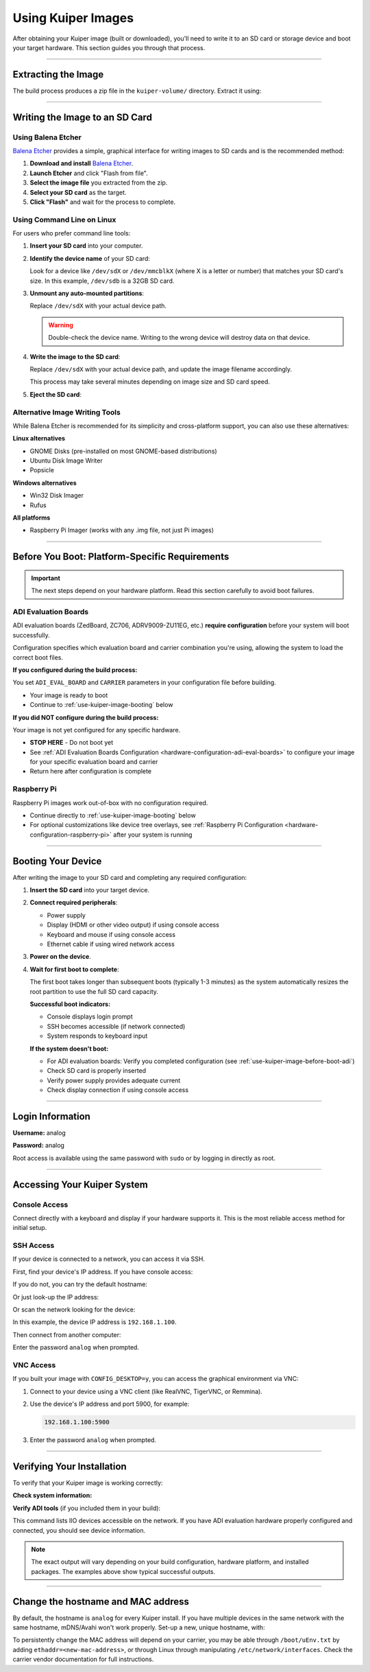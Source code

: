 .. _use-kuiper-image:

Using Kuiper Images
===================

.. description::

   Write Kuiper images to SD cards and boot your hardware with
   step-by-step instructions for multiple platforms and tools

After obtaining your Kuiper image (built or downloaded), you'll need to
write it to an SD card or storage device and boot your target hardware.
This section guides you through that process.

----

Extracting the Image
--------------------

The build process produces a zip file in the ``kuiper-volume/`` directory.
Extract it using:

.. shell::
   :caption: Extract the image

   ~/kuiper-volume
   $unzip image_YYYY-MM-DD-ADI-Kuiper-Linux-[arch].zip

----

Writing the Image to an SD Card
-------------------------------

Using Balena Etcher
~~~~~~~~~~~~~~~~~~~

`Balena Etcher <https://www.balena.io/etcher/>`__ provides a simple,
graphical interface for writing images to SD cards and is the
recommended method:

#. **Download and install** `Balena Etcher
   <https://www.balena.io/etcher/>`__.
#. **Launch Etcher** and click "Flash from file".
#. **Select the image file** you extracted from the zip.
#. **Select your SD card** as the target.
#. **Click "Flash"** and wait for the process to complete.

Using Command Line on Linux
~~~~~~~~~~~~~~~~~~~~~~~~~~~

For users who prefer command line tools:

#. **Insert your SD card** into your computer.

#. **Identify the device name** of your SD card:

   .. shell::

      $lsblk
       NAME   MAJ:MIN RM  SIZE RO TYPE MOUNTPOINT
       sda      8:0    0 465.8G  0 disk
       ├─sda1   8:1    0   512M  0 part /boot/efi
       └─sda2   8:2    0 465.3G  0 part /
       sdb           8:16   1  29.7G  0 disk 
       ├─sdb1        8:17   1     2G  0 part /media/user/BOOT
       ├─sdb2        8:18   1  27.7G  0 part /media/user/rootfs
       └─sdb3        8:19   1     8M  0 part

   Look for a device like ``/dev/sdX`` or ``/dev/mmcblkX`` (where X is a
   letter or number) that matches your SD card's size. In this example,
   ``/dev/sdb`` is a 32GB SD card.

#. **Unmount any auto-mounted partitions**:

   .. shell::

      $sudo umount /dev/sdX*

   Replace ``/dev/sdX`` with your actual device path.

   .. warning::

      Double-check the device name. Writing to the wrong device will
      destroy data on that device.

#. **Write the image to the SD card**:

   .. shell::

      $sudo dd if=image_YYYY-MM-DD-ADI-Kuiper-Linux-[arch].img of=/dev/sdX bs=4M status=progress conv=fsync

   Replace ``/dev/sdX`` with your actual device path, and update the
   image filename accordingly.

   This process may take several minutes depending on image size and SD
   card speed.

#. **Eject the SD card**:

   .. shell::

      $sudo eject /dev/sdX

Alternative Image Writing Tools
~~~~~~~~~~~~~~~~~~~~~~~~~~~~~~~

While Balena Etcher is recommended for its simplicity and cross-platform
support, you can also use these alternatives:

**Linux alternatives**

* GNOME Disks (pre-installed on most GNOME-based distributions)
* Ubuntu Disk Image Writer
* Popsicle

**Windows alternatives**

* Win32 Disk Imager
* Rufus

**All platforms**

* Raspberry Pi Imager (works with any .img file, not just Pi images)

----

.. _use-kuiper-image-before-boot:

Before You Boot: Platform-Specific Requirements
-----------------------------------------------

.. important::

   The next steps depend on your hardware platform. Read this section
   carefully to avoid boot failures.

.. _use-kuiper-image-before-boot-adi:

ADI Evaluation Boards
~~~~~~~~~~~~~~~~~~~~~

ADI evaluation boards (ZedBoard, ZC706, ADRV9009-ZU11EG, etc.) **require
configuration** before your system will boot successfully.

Configuration specifies which evaluation board and carrier combination
you're using, allowing the system to load the correct boot files.

**If you configured during the build process:**

You set ``ADI_EVAL_BOARD`` and ``CARRIER`` parameters in your
configuration file before building.

* Your image is ready to boot
* Continue to :ref:`use-kuiper-image-booting` below

**If you did NOT configure during the build process:**

Your image is not yet configured for any specific hardware.

* **STOP HERE** - Do not boot yet
* See :ref:`ADI Evaluation Boards Configuration
  <hardware-configuration-adi-eval-boards>` to configure your image for your
  specific evaluation board and carrier
* Return here after configuration is complete

Raspberry Pi
~~~~~~~~~~~~

Raspberry Pi images work out-of-box with no configuration required.

* Continue directly to :ref:`use-kuiper-image-booting` below
* For optional customizations like device tree overlays, see
  :ref:`Raspberry Pi Configuration <hardware-configuration-raspberry-pi>` after
  your system is running

----

.. _use-kuiper-image-booting:

Booting Your Device
-------------------

After writing the image to your SD card and completing any required
configuration:

#. **Insert the SD card** into your target device.

#. **Connect required peripherals**:

   * Power supply
   * Display (HDMI or other video output) if using console access
   * Keyboard and mouse if using console access
   * Ethernet cable if using wired network access

#. **Power on the device**.

#. **Wait for first boot to complete**:

   The first boot takes longer than subsequent boots (typically 1-3
   minutes) as the system automatically resizes the root partition to
   use the full SD card capacity.

   **Successful boot indicators:**

   * Console displays login prompt
   * SSH becomes accessible (if network connected)
   * System responds to keyboard input

   **If the system doesn't boot:**

   * For ADI evaluation boards: Verify you completed configuration (see
     :ref:`use-kuiper-image-before-boot-adi`)
   * Check SD card is properly inserted
   * Verify power supply provides adequate current
   * Check display connection if using console access

----

Login Information
-----------------

**Username:** analog

**Password:** analog

Root access is available using the same password with ``sudo`` or by
logging in directly as root.

----

Accessing Your Kuiper System
----------------------------

Console Access
~~~~~~~~~~~~~~

Connect directly with a keyboard and display if your hardware supports
it. This is the most reliable access method for initial setup.

SSH Access
~~~~~~~~~~

If your device is connected to a network, you can access it via SSH.

First, find your device's IP address. If you have console access:

.. shell::

   $ip addr show
    1: lo: <LOOPBACK,UP,LOWER_UP> mtu 65536 qdisc noqueue state UNKNOWN
        inet 127.0.0.1/8 scope host lo
    2: eth0: <BROADCAST,MULTICAST,UP,LOWER_UP> mtu 1500 qdisc mq state UP
        inet 192.168.1.100/24 brd 192.168.1.255 scope global eth0

If you do not, you can try the default hostname:

.. shell::

   $ssh analog@analog.local

Or just look-up the IP address:

.. shell::

   avahi-resolve-host-name -4 analog.local
   analog.local      192.168.1.100

Or scan the network looking for the device:

.. shell::

   $sudo nmap -sn 192.168.1.0/24
    Nmap scan report for 192.168.1.100
    Host is up (0.00097s latency).
    MAC Address: A6:7C:7E:F2:C5:0D (Xilinx)

In this example, the device IP address is ``192.168.1.100``.

Then connect from another computer:

.. shell::

   $ssh analog@192.168.1.100
    The authenticity of host '192.168.1.100 (192.168.1.100)' can't be established.
    ECDSA key fingerprint is SHA256:...
    Are you sure you want to continue connecting (yes/no)? yes
    analog@192.168.1.100's password:

Enter the password ``analog`` when prompted.

VNC Access
~~~~~~~~~~

If you built your image with ``CONFIG_DESKTOP=y``, you can access the
graphical environment via VNC:

#. Connect to your device using a VNC client (like RealVNC, TigerVNC,
   or Remmina).

#. Use the device's IP address and port 5900, for example:

   .. code-block:: text

      192.168.1.100:5900

#. Enter the password ``analog`` when prompted.

----

Verifying Your Installation
---------------------------

To verify that your Kuiper image is working correctly:

**Check system information:**

.. shell::

   $uname -a
    Linux analog 6.6.63-v8-16k+ #1 SMP PREEMPT Wed Aug 13 10:31:20 UTC 2025 aarch64 GNU/Linux

**Verify ADI tools** (if you included them in your build):

.. shell::

   $iio_info --version
    iio_info version: 0.26 (git tag:ba74e6c5)
    Libiio version: 0.26 (git tag: ba74e6c) backends: local xml ip usb serial

.. shell::

   $iio_info -n 192.168.1.100 | head
    iio_info version: 0.26 (git tag:ba74e6c5)
    Libiio version: 0.26 (git tag: ba74e6c) backends: local xml ip usb serial
    IIO context created with network backend.
    Backend version: 0.26 (git tag: ba74e6c)
    Backend description string: 192.168.1.100 Linux analog 6.6.63-v8-16k+ #1 SMP PREEMPT Wed Aug 13 10:31:20 UTC 2025 aarch64
    IIO context has 5 attributes:
      hw_carrier: Raspberry Pi 5 Model B Rev 1.0
      dtoverlay: vc4-fkms-v3d,dwc2
      local,kernel: 6.6.63-v8-16k+
      uri: ip:192.168.1.100

This command lists IIO devices accessible on the network. If you have
ADI evaluation hardware properly configured and connected, you should
see device information.

.. note::

   The exact output will vary depending on your build configuration,
   hardware platform, and installed packages. The examples above show
   typical successful outputs.

----

Change the hostname and MAC address
-----------------------------------

By default, the hostname is ``analog`` for every Kuiper install. If you have
multiple devices in the same network with the same hostname, mDNS/Avahi won't
work properly. Set-up a new, unique hostname, with:

.. shell::

   $hostnamectl set-hostname analog-my-device
   $systemctl restart avahi-daemon

To persistently change the MAC address will depend on your carrier, you may be
able through ``/boot/uEnv.txt`` by adding ``ethaddr=<new-mac-address>``, or
through Linux through manipulating ``/etc/network/interfaces``. Check the
carrier vendor documentation for full instructions.

